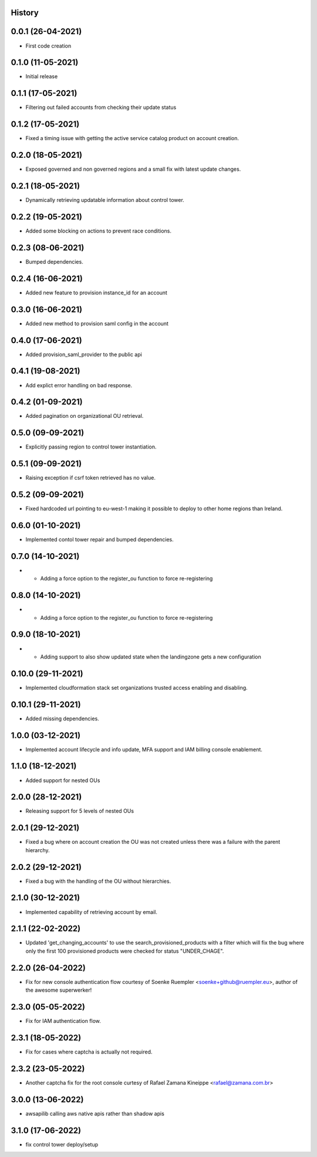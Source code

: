 .. :changelog:

History
-------

0.0.1 (26-04-2021)
---------------------

* First code creation


0.1.0 (11-05-2021)
------------------

* Initial release


0.1.1 (17-05-2021)
------------------

* Filtering out failed accounts from checking their update status


0.1.2 (17-05-2021)
------------------

* Fixed a timing issue with getting the active service catalog product on account creation.


0.2.0 (18-05-2021)
------------------

* Exposed governed and non governed regions and a small fix with latest update changes.


0.2.1 (18-05-2021)
------------------

* Dynamically retrieving updatable information about control tower.


0.2.2 (19-05-2021)
------------------

* Added some blocking on actions to prevent race conditions.


0.2.3 (08-06-2021)
------------------

* Bumped dependencies.


0.2.4 (16-06-2021)
------------------

* Added new feature to provision instance_id for an account


0.3.0 (16-06-2021)
------------------

* Added new method to provision saml config in the account


0.4.0 (17-06-2021)
------------------

* Added provision_saml_provider to the public api


0.4.1 (19-08-2021)
------------------

* Add explict error handling on bad response.


0.4.2 (01-09-2021)
------------------

* Added pagination on organizational OU retrieval.


0.5.0 (09-09-2021)
------------------

* Explicitly passing region to control tower instantiation.


0.5.1 (09-09-2021)
------------------

* Raising exception if csrf token retrieved has no value.


0.5.2 (09-09-2021)
------------------

* Fixed hardcoded url pointing to eu-west-1 making it possible to deploy to other home regions than Ireland.


0.6.0 (01-10-2021)
------------------

* Implemented contol tower repair and bumped dependencies.


0.7.0 (14-10-2021)
------------------

* - Adding a force option to the register_ou function to force re-registering


0.8.0 (14-10-2021)
------------------

* - Adding a force option to the register_ou function to force re-registering


0.9.0 (18-10-2021)
------------------

* - Adding support to also show updated state when the landingzone gets a new configuration


0.10.0 (29-11-2021)
-------------------

* Implemented cloudformation stack set organizations trusted access enabling and disabling.


0.10.1 (29-11-2021)
-------------------

* Added missing dependencies.


1.0.0 (03-12-2021)
------------------

* Implemented account lifecycle and info update, MFA support and IAM billing console enablement.


1.1.0 (18-12-2021)
------------------

* Added support for nested OUs


2.0.0 (28-12-2021)
------------------

* Releasing support for 5 levels of nested OUs


2.0.1 (29-12-2021)
------------------

* Fixed a bug where on account creation the OU was not created unless there was a failure with the parent hierarchy.


2.0.2 (29-12-2021)
------------------

* Fixed a bug with the handling of the OU without hierarchies.


2.1.0 (30-12-2021)
------------------

* Implemented capability of retrieving account by email.


2.1.1 (22-02-2022)
------------------

* Updated 'get_changing_accounts' to use the search_provisioned_products with a filter which will fix the bug where only the first 100 provisioned products were checked for status "UNDER_CHAGE".


2.2.0 (26-04-2022)
------------------

* Fix for new console authentication flow courtesy of Soenke Ruempler <soenke+github@ruempler.eu>, author of the awesome superwerker!


2.3.0 (05-05-2022)
------------------

* Fix for IAM authentication flow.


2.3.1 (18-05-2022)
------------------

* Fix for cases where captcha is actually not required.


2.3.2 (23-05-2022)
------------------

* Another captcha fix for the root console curtesy of Rafael Zamana Kineippe <rafael@zamana.com.br>


3.0.0 (13-06-2022)
------------------

* awsapilib calling aws native apis rather than shadow apis


3.1.0 (17-06-2022)
------------------

* fix control tower deploy/setup 
